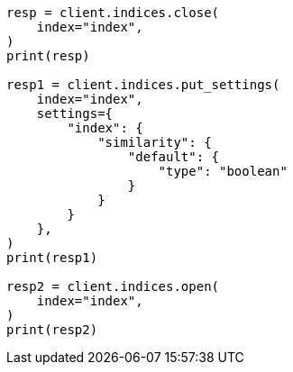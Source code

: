 // This file is autogenerated, DO NOT EDIT
// index-modules/similarity.asciidoc:542

[source, python]
----
resp = client.indices.close(
    index="index",
)
print(resp)

resp1 = client.indices.put_settings(
    index="index",
    settings={
        "index": {
            "similarity": {
                "default": {
                    "type": "boolean"
                }
            }
        }
    },
)
print(resp1)

resp2 = client.indices.open(
    index="index",
)
print(resp2)
----
